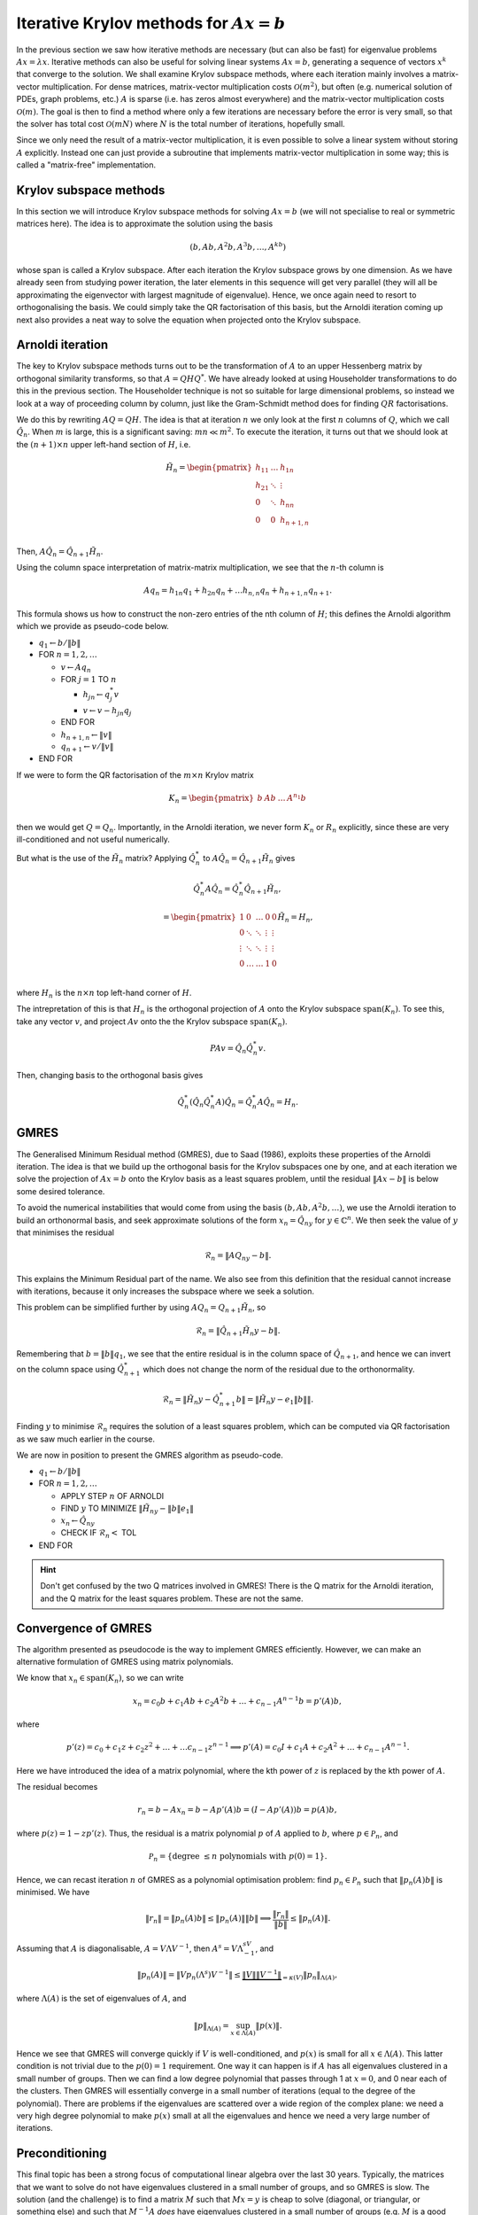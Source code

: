 .. default-role:: math

Iterative Krylov methods for `Ax=b`
===================================

.. vimeo:: 454126320

In the previous section we saw how iterative methods are necessary
(but can also be fast) for eigenvalue problems `Ax=\lambda x`.
Iterative methods can also be useful for solving linear systems
`Ax=b`, generating a sequence of vectors `x^k` that converge to the
solution. We shall examine Krylov subspace methods, where each
iteration mainly involves a matrix-vector multiplication. For dense
matrices, matrix-vector multiplication costs `\mathcal{O}(m^2)`, but
often (e.g. numerical solution of PDEs, graph problems, etc.)  `A` is
sparse (i.e. has zeros almost everywhere) and the matrix-vector
multiplication costs `\mathcal{O}(m)`. The goal is then to find a
method where only a few iterations are necessary before the error is
very small, so that the solver has total cost `\mathcal{O}(mN)` where
`N` is the total number of iterations, hopefully small.

Since we only need the result of a matrix-vector multiplication, it is
even possible to solve a linear system without storing `A`
explicitly. Instead one can just provide a subroutine that implements
matrix-vector multiplication in some way; this is called a
"matrix-free" implementation.

Krylov subspace methods
-----------------------

.. vimeo:: 454126582

In this section we will introduce Krylov subspace methods for solving
`Ax=b` (we will not specialise to real or symmetric matrices
here). The idea is to approximate the solution using the basis

.. math::

   (b, Ab, A^2b, A^3b, \ldots, A^kb)

whose span is called a Krylov subspace. After each iteration the
Krylov subspace grows by one dimension. As we have already seen from
studying power iteration, the later elements in this sequence will get
very parallel (they will all be approximating the eigenvector with
largest magnitude of eigenvalue). Hence, we once again need to resort
to orthogonalising the basis. We could simply take the QR
factorisation of this basis, but the Arnoldi iteration coming up
next also provides a neat way to solve the equation when projected
onto the Krylov subspace.

Arnoldi iteration
-----------------

The key to Krylov subspace methods turns out to be the transformation
of `A` to an upper Hessenberg matrix by orthogonal similarity
transforms, so that `A=QHQ^*`. We have already looked at using
Householder transformations to do this in the previous section.
The Householder technique is not so suitable for large dimensional
problems, so instead we look at a way of proceeding column by
column, just like the Gram-Schmidt method does for finding
`QR` factorisations.

We do this by rewriting `AQ=QH`. The idea is that at iteration `n` we
only look at the first `n` columns of `Q`, which we
call `\hat{Q}_n`. When `m` is large, this is a significant saving:
`mn \ll m^2`.
To execute the iteration, it turns out that
we should look at the `(n+1)\times n` upper left-hand section of `H`,
i.e.

   .. math::

      \tilde{H}_n = \begin{pmatrix}
      h_{11} & \ldots & h_{1n} \\
      h_{21} & \ddots & \vdots \\
      0 & \ddots & h_{nn} \\
      0 & 0 & h_{n+1,n} \\
      \end{pmatrix}

Then, `A\hat{Q}_n = \hat{Q}_{n+1}\tilde{H}_n`.

.. vimeo:: 454127181

Using the column space interpretation of matrix-matrix multiplication,
we see that the `n`-th column is

   .. math::

      Aq_n = h_{1n}q_1 + h_{2n}q_n + \ldots h_{n,n}q_n + h_{n+1,n}q_{n+1}.

This formula shows us how to construct the non-zero entries of the
nth column of `H`; this defines the Arnoldi algorithm which we
provide as pseudo-code below.

* `q_1\gets b/\|b\|`
* FOR `n=1,2,\ldots`

  * `v\gets Aq_n`
  * FOR `j=1` TO `n`

    * `h_{jn}\gets q_j^*v`
    * `v \gets v - h_{jn}q_j`
  * END FOR
  * `h_{n+1,n} \gets \|v\|`
  * `q_{n+1} \gets v/\|v\|`
* END FOR

.. proof:exercise::

   The :func:`cla_utils.exercises10.arnoldi` function has been left
   unimplemented. It should implement the Arnoldi algorithm using
   Numpy array operations where possible, and return the `Q` and `H`
   matrices after the requested number of iterations is complete.
   What is the minimal number of Python for loops possible?

   The test
   script ``test_exercises10.py`` in the ``test`` directory will test
   this function.
  
If we were to form the QR factorisation of the `m\times n` Krylov
matrix

   .. math::

      K_n = \begin{pmatrix}
      b & Ab & \ldots & A^{n_1}b \\
      \end{pmatrix}

then we would get `Q=Q_n`. Importantly, in the Arnoldi iteration, we
never form `K_n` or `R_n` explicitly, since these are very
ill-conditioned and not useful numerically.

.. vimeo:: 454136990
   
But what is the use of the `\tilde{H}_n` matrix? Applying
`\hat{Q}_n^*` to `A\hat{Q}_n = \hat{Q}_{n+1}\tilde{H}_n` gives

   .. math::

      \hat{Q}_n^*A\hat{Q}_n = \hat{Q}_n^*\hat{Q}_{n+1}\tilde{H}_n,

      = \begin{pmatrix}
      1 & 0 & \ldots & 0 & 0 \\
      0 & \ddots & \ddots & \vdots & \vdots \\
      \vdots & \ddots & \ddots & \vdots & \vdots \\
      0 & \ldots & \ldots & 1 & 0 \\ 
      \end{pmatrix}
      \tilde{H}_n
      = H_n,

where `H_n` is the `n\times n` top left-hand corner of `H`.

.. vimeo:: 454171516

The intrepretation of this is that `H_n` is the orthogonal projection
of `A` onto the Krylov subspace `\mathrm{span}(K_n)`. To see this, take any vector `v`,
and project `Av` onto the the Krylov subspace `\mathrm{span}(K_n)`.

   .. math::

      PAv = \hat{Q}_n\hat{Q}_n^*v.

Then, changing basis to the orthogonal basis gives

   .. math::

      \hat{Q}_n^*(\hat{Q}_n\hat{Q}_n^*A)\hat{Q}_n = \hat{Q}_n^*A\hat{Q}_n
      = H_n.

GMRES
-----

.. vimeo:: 454171559

The Generalised Minimum Residual method (GMRES), due to Saad (1986),
exploits these properties of the Arnoldi iteration. The idea is
that we build up the orthogonal basis for the Krylov subspaces
one by one, and at each iteration we solve the projection of
`Ax=b` onto the Krylov basis as a least squares problem, until
the residual `\|Ax-b\|` is below some desired tolerance.

To avoid the numerical instabilities that would come from using the
basis `(b,Ab,A^2b,\ldots)`, we use the Arnoldi iteration to build an
orthonormal basis, and seek approximate solutions of the form `x_n =
\hat{Q}_ny` for `y\in\mathbb{C}^n`. We then seek the value of `y`
that minimises the residual

   .. math::

      \mathcal{R}_n = \|AQ_ny - b\|.

This explains the Minimum Residual part of the name. We also see from
this definition that the residual cannot increase with iterations,
because it only increases the subspace where we seek a solution.

This problem can be simplified further by using `AQ_n = Q_{n+1}\tilde{H}_n`,
so

   .. math::

      \mathcal{R}_n = \|\hat{Q}_{n+1}\tilde{H}_n y - b\|.

Remembering that `b=\|b\|q_1`, we see that the entire residual is in
the column space of `\hat{Q}_{n+1}`, and hence we can invert
on the column space using `\hat{Q}_{n+1}^*` which does not change
the norm of the residual due to the orthonormality.

   .. math::

      \mathcal{R}_n = \|\tilde{H}_n y - \hat{Q}_{n+1}^*b\|
      = \|\tilde{H}_n y - e_1\|b\|\|.

Finding `y` to minimise `\mathcal{R}_n` requires the solution of a
least squares problem, which can be computed via QR factorisation
as we saw much earlier in the course.

.. vimeo:: 454171921

We are now in position to present the GMRES algorithm as pseudo-code.

* `q_1 \gets b/\|b\|`
* FOR `n=1,2,\dots`

  * APPLY STEP `n` OF ARNOLDI
  * FIND `y` TO MINIMIZE `\|\tilde{H}_ny - \|b\|e_1\|`
  * `x_n \gets \hat{Q}_ny`
  * CHECK IF `\mathcal{R}_n <` TOL
* END FOR

.. proof:exercise::

   The :func:`cla_utils.exercises10.GMRES` function has been left
   unimplemented. It should implement the basic GMRES algorithm above,
   using one loop over the iteration count. You can paste code from
   your :func:`cla_utils.exercises10.arnoldi` implementation, and you
   should use your least squares code to solve the least squares
   problem.  The test script ``test_exercises10.py`` in the ``test``
   directory will test this function.

.. proof:exercise::

   The least squares problem in GMRES requires the QR factorisation of
   `H_k`. It is wasteful to rebuild this from scratch given that we
   just computed the QR factorisation of `H_{k-1}`. Modify your code
   so that it recycles the QR factorisation, applying just one extra
   Householder rotation per GMRES iteration. Don't forget to check
   that it still passes the test.

.. hint::

   Don't get confused by the two Q matrices involved in GMRES! There
   is the Q matrix for the Arnoldi iteration, and the Q matrix for
   the least squares problem. These are not the same.

.. proof:exercise::

   We can also make GMRES more efficient by exploiting the upper
   Hessenberg structure, since we only have one non-zero value below
   the diagonal in each column. Instead of using a Householder
   transformation, we can use a Givens rotation, which only alters
   two rows (the row corresponding to the diagonal, and the row
   below). The Givens rotation simply replaces these two rows
   (call them `r_k` and `r_{k+1}`) by

      .. math::

	 \hat{r}_k = \cos(\theta) r_k + \sin(\theta) r_{k+1},

	 \hat{r}_{k+1} = -\sin(\theta) r_k + \cos(\theta) r_{k+1}.

   where the angle `\theta` is chosen so that `\hat{r}_{k+1,k}=0`.
   This is cheaper, because we only update two rows, but still
   corresponds to a unitary transformation. (Note that a slightly more
   general formula is required for complex matrices, but the tests
   have been set up for real matrices only.) Modify your code so it
   uses Givens rotations to make it more efficient. Don't forget to
   check that it still passes the test.

Convergence of GMRES
--------------------

.. vimeo:: 454198706

The algorithm presented as pseudocode is the way to implement GMRES
efficiently. However, we can make an alternative formulation
of GMRES using matrix polynomials.

We know that `x_n\in \mathrm{span}(K_n)`, so we can write

   .. math::

      x_n = c_0b + c_1Ab + c_2A^2b + \ldots + c_{n-1}A^{n-1}b
      = p'(A)b,

where

   .. math::

      p'(z) = c_0 + c_1z + c_2z^2 + \ldots + \ldots c_{n-1}z^{n-1} \implies
      p'(A) = c_0I + c_1A + c_2A^2 + \ldots + c_{n-1}A^{n-1}.

Here we have introduced the idea of a matrix polynomial, where the
kth power of `z` is replaced by the kth power of `A`.

The residual becomes

   .. math::

      r_n = b - Ax_n = b - Ap'(A)b = (I - Ap'(A))b
      = p(A)b,

where `p(z) = 1 - zp'(z)`. Thus, the residual is a matrix polynomial
`p` of `A` applied to `b`, where `p\in \mathcal{P}_n`, and

   .. math::

      \mathcal{P}_n = \{\mbox{degree }\leq n\mbox{ polynomials with }
      p(0)=1\}.

Hence, we can recast iteration `n` of GMRES as a polynomial
optimisation problem: find `p_n\in \mathcal{P}_n` such that
`\|p_n(A)b\|` is minimised.  We have

   .. math::

      \|r_n\|  = \|p_n(A)b\| \leq \|p_n(A)\|\|b\|
      \implies \frac{\|r_n\|}{\|b\|} \leq \|p_n(A)\|.

Assuming that `A` is diagonalisable, `A=V\Lambda V^{-1}`, then
`A^s=V\Lambda^sV^{-1}`, and

   .. math::

      \|p_n(A)\| = \|Vp_n(\Lambda^s)V^{-1}\|
      \leq \underbrace{\|V\|\|V^{-1}\|}_{=\kappa(V)}
      \|p_n\|_{\Lambda(A)},

where `\Lambda(A)` is the set of eigenvalues of `A`, and

   .. math::

      \|p\|_{\Lambda(A)} = \sup_{x\in \Lambda(A)}\|p(x)\|.

Hence we see that GMRES will converge quickly if `V` is
well-conditioned, and `p(x)` is small for all `x\in \Lambda(A)`.  This
latter condition is not trivial due to the `p(0)=1` requirement. One
way it can happen is if `A` has all eigenvalues clustered in a small
number of groups. Then we can find a low degree polynomial that passes
through 1 at `x=0`, and 0 near each of the clusters. Then GMRES will
essentially converge in a small number of iterations (equal to the
degree of the polynomial). There are problems if the eigenvalues are
scattered over a wide region of the complex plane: we need a very
high degree polynomial to make `p(x)` small at all the eigenvalues and
hence we need a very large number of iterations.

.. proof:exercise::

   Investigate the convergence of the matrices provided by the
   functions :func:`cla_utils.exercises10.get_AA100`,
   :func:`cla_utils.exercises10.get_BB100`, and
   :func:`cla_utils.exercises10.get_CC100`, by looking at the residual
   after each iteration (which should be provided by
   :func:`cla_utils.exercises10.GMRES` as specified in the docstring).
   What do you observe? What is it about the three matrices that
   causes this different behaviour?

Preconditioning
---------------

.. vimeo:: 454218547

This final topic has been a strong focus of computational linear algebra
over the last 30 years. Typically, the matrices that we want to solve
do not have eigenvalues clustered in a small number of groups, and so
GMRES is slow. The solution (and the challenge) is to find a matrix
`M` such that `Mx = y` is cheap to solve (diagonal, or triangular, or
something else) and such that `M^{-1}A` *does* have eigenvalues clustered
in a small number of groups (e.g. `M` is a good approximation of `A`, so
that `M^{-1}A\approx I` which has eigenvalues all equal to 1). We call
`M` the preconditioning matrix, and the idea is to apply GMRES to
the (left) preconditioned system

   .. math::

      M^{-1}Ax = M^{-1}b.

GMRES on this preconditioned system is equivalent to the following algorithm,
called preconditioned GMRES.

* SOLVE `M\tilde{b}=b`.
* `q_1 \gets \tilde{b}/\|\tilde{b}\|`
* FOR `n=1,2,\dots`

  * SOLVE `Mv = Aq_n`
  * FOR `j=1` TO `n`

    * `h_{jn}=q_j^*v`
    * `v = v - h_{jn}q_j`
  * END FOR
  * `h_{n+1,n} \gets \|v\|`
  * `q_{n+1}`\gets v/\|v\|`
  * FIND `y` TO MINIMIZE `\|\tilde{H}_ny - \|\tilde{b}\|e_1\|`
  * `x_n \gets \hat{Q}_ny`
  * CHECK IF `\mathcal{R}_n <` TOL
* END FOR

.. proof:exercise::

   Show that this algorithm is equivalent to GMRES applied to the
   preconditioned system.
  
The art and science of finding preconditioning matrices `M` (or
matrix-free procedures for solving `Mx=y`) for specific problems
arising in data science, engineering, physics, biology etc. can
involve ideas from linear algebra, functional analysis, asymptotics,
physics, etc., and represents a major activity in scientific computing
today.
